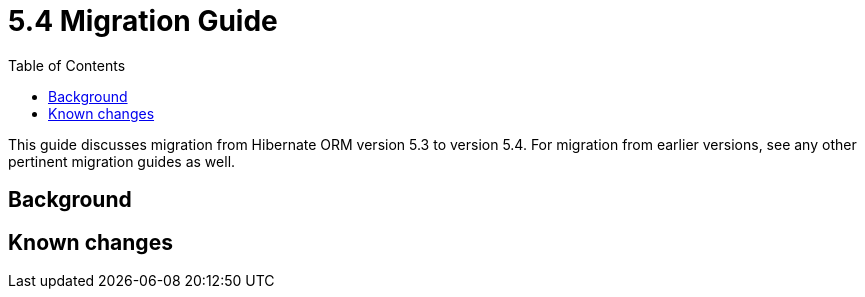 = 5.4 Migration Guide
:toc:

This guide discusses migration from Hibernate ORM version 5.3 to version 5.4.  For migration from
earlier versions, see any other pertinent migration guides as well.

== Background


== Known changes

